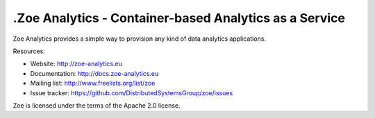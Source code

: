 .Zoe Analytics - Container-based Analytics as a Service
======================================================

Zoe Analytics provides a simple way to provision any kind of data analytics applications.

Resources:

- Website: http://zoe-analytics.eu
- Documentation: http://docs.zoe-analytics.eu
- Mailing list: http://www.freelists.org/list/zoe
- Issue tracker: https://github.com/DistributedSystemsGroup/zoe/issues

Zoe is licensed under the terms of the Apache 2.0 license.
